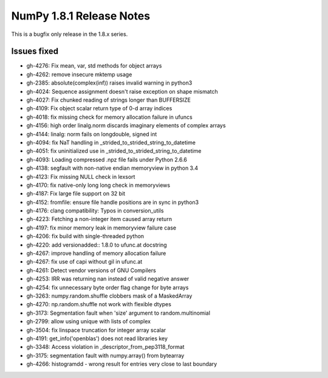NumPy 1.8.1 Release Notes
*************************

This is a bugfix only release in the 1.8.x series.


Issues fixed
============

* gh-4276: Fix mean, var, std methods for object arrays
* gh-4262: remove insecure mktemp usage
* gh-2385: absolute(complex(inf)) raises invalid warning in python3
* gh-4024: Sequence assignment doesn't raise exception on shape mismatch
* gh-4027: Fix chunked reading of strings longer than BUFFERSIZE
* gh-4109: Fix object scalar return type of 0-d array indices
* gh-4018: fix missing check for memory allocation failure in ufuncs
* gh-4156: high order linalg.norm discards imaginary elements of complex arrays
* gh-4144: linalg: norm fails on longdouble, signed int
* gh-4094: fix NaT handling in _strided_to_strided_string_to_datetime
* gh-4051: fix uninitialized use in _strided_to_strided_string_to_datetime
* gh-4093: Loading compressed .npz file fails under Python 2.6.6
* gh-4138: segfault with non-native endian memoryview in python 3.4
* gh-4123: Fix missing NULL check in lexsort
* gh-4170: fix native-only long long check in memoryviews
* gh-4187: Fix large file support on 32 bit
* gh-4152: fromfile: ensure file handle positions are in sync in python3
* gh-4176: clang compatibility: Typos in conversion_utils
* gh-4223: Fetching a non-integer item caused array return
* gh-4197: fix minor memory leak in memoryview failure case
* gh-4206: fix build with single-threaded python
* gh-4220: add versionadded:: 1.8.0 to ufunc.at docstring
* gh-4267: improve handling of memory allocation failure
* gh-4267: fix use of capi without gil in ufunc.at
* gh-4261: Detect vendor versions of GNU Compilers
* gh-4253: IRR was returning nan instead of valid negative answer
* gh-4254: fix unnecessary byte order flag change for byte arrays
* gh-3263: numpy.random.shuffle clobbers mask of a MaskedArray
* gh-4270: np.random.shuffle not work with flexible dtypes
* gh-3173: Segmentation fault when 'size' argument to random.multinomial
* gh-2799: allow using unique with lists of complex
* gh-3504: fix linspace truncation for integer array scalar
* gh-4191: get_info('openblas') does not read libraries key
* gh-3348: Access violation in _descriptor_from_pep3118_format
* gh-3175: segmentation fault with numpy.array() from bytearray
* gh-4266: histogramdd - wrong result for entries very close to last boundary
